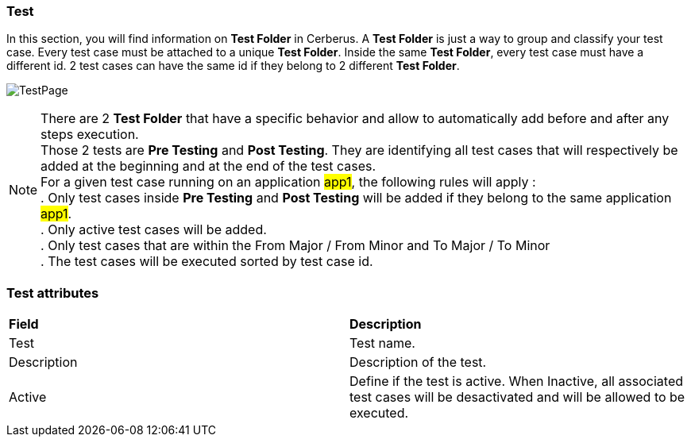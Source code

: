 === Test

In this section, you will find information on *[red]#Test Folder#* in Cerberus.
A *[red]#Test Folder#* is just a way to group and classify your test case. Every test case must be attached to a unique *[red]#Test Folder#*. Inside the same *[red]#Test Folder#*, every test case must have a different id. 2 test cases can have the same id if they belong to 2 different *[red]#Test Folder#*.

image:testpage.png[TestPage]

[%hardbreaks]
NOTE: There are 2 *[red]#Test Folder#* that have a specific behavior and allow to automatically add before and after any steps execution.
Those 2 tests are *[blue]#Pre Testing#* and *[blue]#Post Testing#*. They are identifying all test cases that will respectively be added at the beginning and at the end of the test cases.
For a given test case running on an application #app1#, the following rules will apply :
. Only test cases inside *[blue]#Pre Testing#* and *[blue]#Post Testing#* will be added if they belong to the same application #app1#.
. Only active test cases will be added.
. Only test cases that are within the From Major / From Minor and To Major / To Minor
. The test cases will be executed sorted by test case id.

=== Test attributes
|===

| *Field* | *Description*

| Test | Test name.

| Description | Description of the test.

| Active | Define if the test is active. When Inactive, all associated test cases will be desactivated and will be allowed to be executed.

|===
